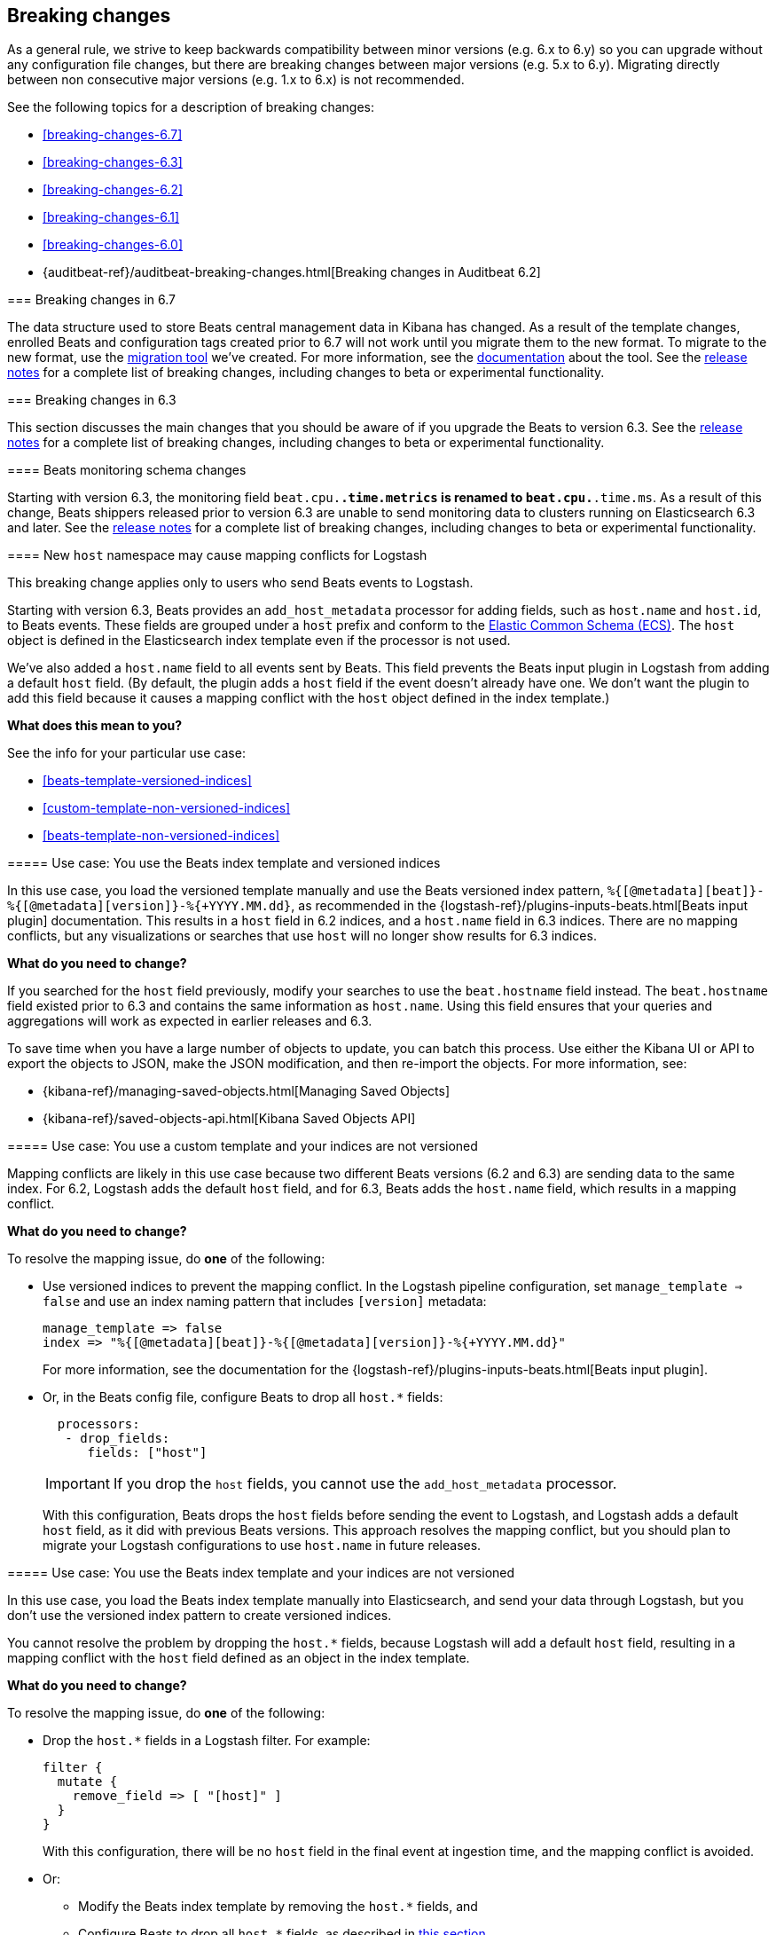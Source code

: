 :see-relnotes: See the <<release-notes,release notes>> for a complete list of breaking changes, including changes to beta or experimental functionality.

[[breaking-changes]]
== Breaking changes

As a general rule, we strive to keep backwards compatibility between minor
versions (e.g.  6.x to 6.y) so you can upgrade without any configuration file
changes, but there are breaking changes between major versions (e.g. 5.x to
6.y). Migrating directly between non consecutive major versions (e.g. 1.x to
6.x) is not recommended.

See the following topics for a description of breaking changes:

* <<breaking-changes-6.7>>
* <<breaking-changes-6.3>>
* <<breaking-changes-6.2>>
* <<breaking-changes-6.1>>
* <<breaking-changes-6.0>>
* {auditbeat-ref}/auditbeat-breaking-changes.html[Breaking changes in Auditbeat 6.2]

=======
[[breaking-changes-6.7]]
=== Breaking changes in 6.7

The data structure used to store Beats central management data in Kibana has changed. As a result of the
template changes, enrolled Beats and configuration tags created prior to 6.7 will not work until you migrate them to the new format.
To migrate to the new format, use the https://github.com/elastic/migrate-management-beats/releases[migration tool] we've created.
For more information, see the https://github.com/elastic/migrate-management-beats/blob/master/README.md[documentation] about the tool. {see-relnotes}

[[breaking-changes-6.3]]
=== Breaking changes in 6.3

This section discusses the main changes that you should be aware of if you
upgrade the Beats to version 6.3. {see-relnotes}

[[breaking-changes-monitoring]]
==== Beats monitoring schema changes

Starting with version 6.3, the monitoring field `beat.cpu.*.time.metrics` is
renamed to `beat.cpu.*.time.ms`. As a result of this change, Beats shippers
released prior to version 6.3 are unable to send monitoring data to clusters
running on Elasticsearch 6.3 and later. {see-relnotes}

[[breaking-changes-mapping-conflict]]
==== New `host` namespace may cause mapping conflicts for Logstash

This breaking change applies only to users who send Beats events to Logstash.

Starting with version 6.3, Beats provides an `add_host_metadata` processor for
adding fields, such as `host.name` and `host.id`, to Beats events. These fields
are grouped under a `host` prefix and conform to the
https://github.com/elastic/ecs[Elastic Common Schema (ECS)]. The `host` object
is defined in the Elasticsearch index template even if the processor is not
used.

We've also added a `host.name` field to all events sent by Beats. This field
prevents the Beats input plugin in Logstash from adding a default `host` field.
(By default, the plugin adds a `host` field if the event doesn't already have
one. We don't want the plugin to add this field because it causes a mapping
conflict with the `host` object defined in the index template.)

*What does this mean to you?*

See the info for your particular use case:

* <<beats-template-versioned-indices>>
* <<custom-template-non-versioned-indices>>
* <<beats-template-non-versioned-indices>>

[[beats-template-versioned-indices]]
===== Use case: You use the Beats index template and versioned indices

In this use case, you load the versioned template manually and use the Beats
versioned index pattern, `%{[@metadata][beat]}-%{[@metadata][version]}-%{+YYYY.MM.dd}`,
as recommended in the {logstash-ref}/plugins-inputs-beats.html[Beats input
plugin] documentation. This results in a `host` field in 6.2 indices, and a
`host.name` field in 6.3 indices. There are no mapping conflicts, but
any visualizations or searches that use `host` will no longer show results for
6.3 indices.

*What do you need to change?*

If you searched for the `host` field previously, modify your searches to use the
`beat.hostname` field instead. The `beat.hostname` field existed prior to 6.3
and contains the same information as `host.name`. Using this field ensures that
your queries and aggregations will work as expected in earlier releases and 6.3.

To save time when you have a large number of objects to update, you can batch
this process. Use either the Kibana UI or API to export the objects to JSON,
make the JSON modification, and then re-import the objects. For more
information, see:

* {kibana-ref}/managing-saved-objects.html[Managing Saved Objects]
* {kibana-ref}/saved-objects-api.html[Kibana Saved Objects API]


[[custom-template-non-versioned-indices]]
===== Use case: You use a custom template and your indices are not versioned

Mapping conflicts are likely in this use case because two different Beats
versions (6.2 and 6.3) are sending data to the same index. For 6.2, Logstash
adds the default `host` field, and for 6.3, Beats adds the `host.name` field,
which results in a mapping conflict.

*What do you need to change?*

To resolve the mapping issue, do *one* of the following:

* Use versioned indices to prevent the mapping conflict. In the Logstash
pipeline configuration, set `manage_template => false` and use an index naming
pattern that includes `[version]` metadata:
+
[source,yaml]
----
manage_template => false
index => "%{[@metadata][beat]}-%{[@metadata][version]}-%{+YYYY.MM.dd}"
----
+
For more information, see the documentation for the
{logstash-ref}/plugins-inputs-beats.html[Beats input plugin].

* Or, in the Beats config file, configure Beats to drop all `host.*` fields:
+
[source,yaml]
----
  processors:
   - drop_fields:
      fields: ["host"]
----
+
--
IMPORTANT: If you drop the `host` fields, you cannot use the `add_host_metadata`
processor.

--
+
With this configuration, Beats drops the `host` fields before sending the
event to Logstash, and Logstash adds a default `host` field, as it did with
previous Beats versions. This approach resolves the mapping conflict, but you
should plan to migrate your Logstash configurations to use `host.name` in
future releases.

[[beats-template-non-versioned-indices]]
===== Use case: You use the Beats index template and your indices are not versioned

In this use case, you load the Beats index template manually into Elasticsearch,
and send your data through Logstash, but you don’t use the versioned index
pattern to create versioned indices.

You cannot resolve the problem by dropping the `host.*` fields, because Logstash
will add a default `host` field, resulting in a mapping conflict with the
`host` field defined as an object in the index template.

*What do you need to change?*

To resolve the mapping issue, do *one* of the following:

* Drop the `host.*` fields in a Logstash filter. For example:
+
[source,yaml]
----
filter {
  mutate {
    remove_field => [ "[host]" ]
  }
}
----
+
With this configuration, there will be no `host` field in the final event at
ingestion time, and the mapping conflict is avoided.

* Or:
** Modify the Beats index template by removing the `host.*` fields, and
** Configure Beats to drop all `host.*` fields, as described in
<<custom-template-non-versioned-indices,this section>>.
+
This solution prevents a mapping conflict because the fields are no longer
defined in the Elasticsearch template. Elasticsearch can use the `host`
mapping created when Logstash added a default `host` field.

The difference between these two approaches is that the first approach, using
a Logstash filter, drops the `host` fields completely. There will be no `host`
field in the final event. The second approach drops the `host` fields from the
Beats event, but because Logstash adds a default `host` field, there will be a
`host` field in the final event.

[[breaking-changes-6.2]]
=== Breaking changes in 6.2

{see-relnotes}

[[breaking-changes-6.1]]
=== Breaking changes in 6.1

{see-relnotes}

[[breaking-changes-6.0]]
=== Breaking changes in 6.0

This section discusses the main changes that you should be aware of if you
upgrade the Beats from version 5.x to 6.x. {see-relnotes}

// TODO: better link to the consolidated release notes for 6.0.0.


[[breaking-changes-spooler-removed]]
==== Filebeat spooler removed

Version 6.0 comes with a new architecture for the internal pipeline of all
Beats. This architecture refactoring is mostly internal, but one of the more
visible effects is that the Spooler component of Filebeat is removed. The
functionality of the Spooler was similar to the one of the publisher queue from
libbeat (the code shared by all Beats), and the presence of multiple queues
made the performance tuning of Filebeat more complex than it needed to be.

As a result, the following options are removed:

- `filebeat.spool_size`
- `filebeat.publish_async`
- `filebeat.idle_timeout`
- `queue_size`
- `bulk_queue_size`

The first three are specific to Filebeat, while `queue_size` and
`bulk_queue_size` exist in all Beats. If any of these options is set, Filebeat
6.0 will refuse to start.

Instead of the settings above, the `queue.mem` settings are introduced. If you
had to tune the `spool_size` or the `queue_size` before, you might want to tune
the `queue.mem.events` when upgrading. However, it is best to leave the rest of
the `queue.mem` settings to their default values, as they are appropriate for
all loads.

The `publish_async` option (which was deprecated since 5.3) is removed because
the new pipeline already works asynchronously by default.

// TODO: for the above new settings, link to their configuration settings.

[[breaking-changes-single-output]]
==== Only one enabled output

In versions prior to 6.0, you could enabled multiple outputs at the same time,
but only of different types. For example, you were able to enable the
Elasticsearch and Logstash outputs, but not two Logstash outputs. The drawback
of enabling multiple outputs was that the Beats that wait for acknowledgments
(Filebeat and Winlogbeat) before proceeding slowed down to the slowest output.
This implication was not obvious and hindered the use cases where multiple
outputs would have been useful.

As part of the pipeline re-architecture that we did for 6.0, we removed the
option to enable multiple outputs at the same time. This helps with keeping the
pipeline simple and with clarifying the scope of outputs in Beats.

If you require multiple outputs, you have the following options:

* use the Logstash output and then use Logstash to pipe the events to multiple
  outputs
* run multiple instances of the same Beat

If you used the `file` or `console` outputs for debugging purposes, in addition
to the main output, we recommend using the `-d "publish"` option which logs the
published events in the Filebeat logs.

[[breaking-changes-ls-index]]
==== Logstash index setting now requires version

If you use the Logstash output to send data from Beats to Logstash, you need to
update the `index` setting in your Logstash configuration to include the Beat
version:

[source,json]
----
output {
  elasticsearch {
    hosts => "localhost:9200"
    manage_template => false
    index => "%{[@metadata][beat]}-%{[@metadata][version]}-%{+YYYY.MM.dd}"
  }
}
----


Prior to 6.0, the recommended setting was:

[source,yaml]
----
    index => "%{[@metadata][beat]}-%{+YYYY.MM.dd}"
----


The index templates that ship with 6.0 are applied to new indices that match the
pattern `[beat]-[version]-*`. You must update your Logstash config, or the
templates will not be applied.

[[breaking-changes-types]]
==== Filebeat prospector type and document type changes

The `document_type` setting, from the prospector configuration, was removed
because the `_type` concept is being
{ref}/removal-of-types.html[removed from Elasticsearch]. Instead of
the `document_type` setting, you can use a custom field.

This has led also to the rename of the `input_type` configuration setting to
`type`. This change is backwards compatible because the old setting still
works. However, the `input_type` output field was renamed to `prospector.type`.

[[breaking-changes-default-config]]
==== Filebeat default prospector disabled in the configuration file

The default startup behaviour (based on the included sample configuration) of
Filebeat was to read all the files matching the `/var/log/*.log` pattern.
Starting with version 6.0, Filebeat doesn't read any files in its default
configuration. However, you can easily enable the `system` module, for example
with a CLI flag:

["source","sh",subs="attributes"]
----
filebeat --modules=system
----

==== Other settings changed or moved

The `outputs.elasticsearch.template.*` settings have been moved under
`setup.template.*`, but are otherwise unchanged.

The `dashboards.*` settings have been moved under `setup.dashboards.*`.

The Filebeat deprecated options	`force_close_files` and `close_older` are
removed.

[[breaking-changes-import-dashboards]]
==== Changes for importing the Kibana dashboards

The `import_dashboards` program, used to load the Kibana dashboards in previous
versions of Beats, is replaced by the `setup` command. For example, the
following command:

["source","sh",subs="attributes"]
----
./scripts/import_dashboards -user elastic -pass {pwd}
----

Can be replaced with:

["source","sh",subs="attributes"]
----
./filebeat setup -E "output.elasticsearch.username=elastic" -E "output.elasticsearch.password={pwd}"
----

Note that the `-E` flags are only required if the Elasticsearch output is not
already configured in the configuration file.

Besides the change in the commands, it's important to note that loading the
Kibana dashboards works differently in the 6.0 version of the stack. Prior to
6.0, the dashboards were inserted directly in the `.kibana` Elasticsearch
index. Starting with 6.0, the Beats use a Kibana server API. This means that
the Beat that loads the dashboards needs direct access to Kibana and that the
Kibana URL needs to be set. The option to set the Kibana URL is
`setup.kibana.host`, which you can set in the configuration file or via the
`-E` CLI flag:


["source","sh",subs="attributes"]
----
./filebeat setup -E "setup.kibana.host=http://kibana-host:5601"
----

The default value for the Kibana host is `localhost:5601`.

[[breaking-changes-filters]]
==== Metricbeat filters renamed to processors

The "local" processors, which are configured at the module level, used to be
called `filters` in Metricbeat, but were offering similar functionality with
the global `processors`. A notable difference between the two was that the
filters accessed fields relatively to the metricset (for example,
`mount_point`), while the processors referred to fields by their fully
qualified name (for example, `system.filesystem.mount_point`).

Starting with version 6.0, the `filters` are renamed to `processors` and they
can access the fields only by using the fully qualified names.

[[breaking-changes-cgo]]
==== Binaries are dynamically compiled against libc

Prior to 6.0, Metricbeat and Packetbeat were compiled using
https://golang.org/cmd/cgo/[Cgo], while Filebeat, Winlogbeat, and Heartbeat
were compiled using the pure Go compiler. One of the side-effects of compiling
with Cgo is that libc is dynamically compiled. Starting with 6.0, all the Beats
are compiled using Cgo and therefore dynamically compiled against libc. This
can reduce the portability of the binaries, but none of the supported platforms
is affected.

